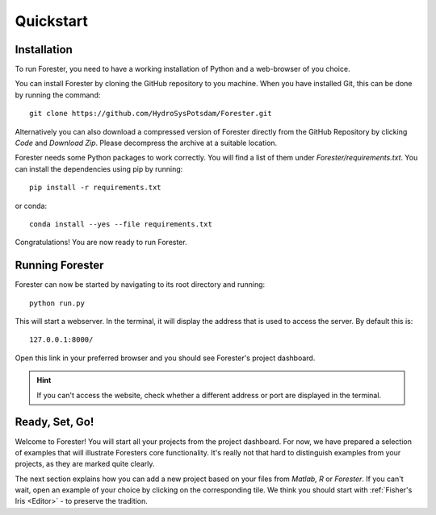 Quickstart
==========

Installation
------------

To run Forester, you need to have a working installation of Python and a web-browser of you choice.

You can install Forester by cloning the GitHub repository to you machine. When you have installed Git, this can be done by running the command::

    git clone https://github.com/HydroSysPotsdam/Forester.git

Alternatively you can also download a compressed version of Forester directly from the GitHub Repository by clicking *Code* and *Download Zip*. Please decompress the archive at a suitable location.

Forester needs some Python packages to work correctly. You will find a list of them under `Forester/requirements.txt`. You can install the dependencies using pip by running::

    pip install -r requirements.txt

or conda::

    conda install --yes --file requirements.txt

Congratulations! You are now ready to run Forester.

Running Forester
----------------

Forester can now be started by navigating to its root directory and running::

    python run.py

This will start a webserver. In the terminal, it will display the address that is used to access the server. By default this is::

    127.0.0.1:8000/

Open this link in your preferred browser and you should see Forester's project dashboard.

.. hint:: If you can't access the website, check whether a different address or port are displayed in the terminal.

Ready, Set, Go!
---------------

Welcome to Forester! You will start all your projects from the project dashboard. For now, we have prepared a selection of examples that will illustrate Foresters core functionality. It's really not that hard to distinguish examples from your projects, as they are marked quite clearly.

The next section explains how you can add a new project based on your files from *Matlab, R* or *Forester*. If you can't wait, open an example of your choice by clicking on the corresponding tile. We think you should start with :ref:`Fisher's Iris <Editor>` - to preserve the tradition.

.. card::
   :img-top: _static/dashboard.png

   Phew! You did everything correctly when you see Forester's project dashboard in your browser.

